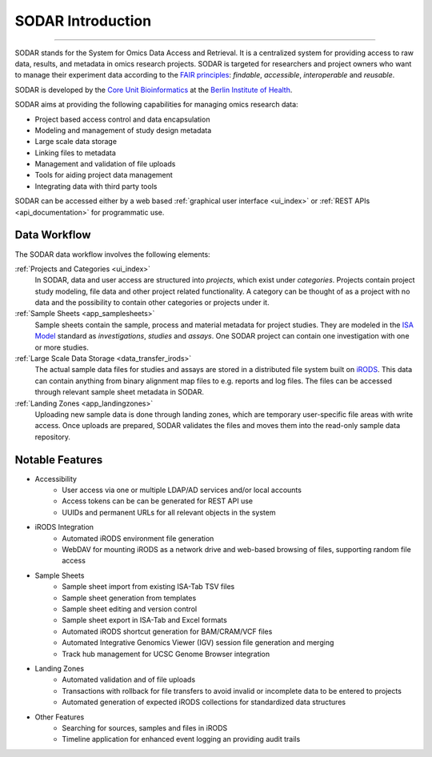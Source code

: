 .. _introduction:

SODAR Introduction
^^^^^^^^^^^^^^^^^^

.. youtube:: LQ8foUpjnqs
    :align: center

____________________

SODAR stands for the System for Omics Data Access and Retrieval. It is a
centralized system for providing access to raw data, results, and metadata in
omics research projects. SODAR is targeted for researchers and project owners
who want to manage their experiment data according to the
`FAIR principles <https://www.go-fair.org/fair-principles/>`_:
*findable*, *accessible*, *interoperable* and *reusable*.

SODAR is developed by the
`Core Unit Bioinformatics <https://www.cubi.bihealth.org/>`_ at the
`Berlin Institute of Health <https://www.bihealth.org/>`_.

SODAR aims at providing the following capabilities for managing omics research
data:

- Project based access control and data encapsulation
- Modeling and management of study design metadata
- Large scale data storage
- Linking files to metadata
- Management and validation of file uploads
- Tools for aiding project data management
- Integrating data with third party tools

SODAR can be accessed either by a web based
:ref:`graphical user interface <ui_index>` or
:ref:`REST APIs <api_documentation>` for programmatic use.


Data Workflow
=============

The SODAR data workflow involves the following elements:

:ref:`Projects and Categories <ui_index>`
    In SODAR, data and user access are structured into *projects*, which exist
    under *categories*. Projects contain project study modeling, file data and
    other project related functionality. A category can be thought of as a
    project with no data and the possibility to contain other categories or
    projects under it.
:ref:`Sample Sheets <app_samplesheets>`
    Sample sheets contain the sample, process and material metadata for project
    studies. They are modeled in the `ISA Model <https://isa-tools.org/>`_
    standard as *investigations*, *studies* and *assays*. One SODAR project can
    contain one investigation with one or more studies.
:ref:`Large Scale Data Storage <data_transfer_irods>`
    The actual sample data files for studies and assays are stored in a
    distributed file system built on `iRODS <https://irods.org>`_. This data
    can contain anything from binary alignment map files to e.g. reports and log
    files. The files can be accessed through relevant sample sheet metadata in
    SODAR.
:ref:`Landing Zones <app_landingzones>`
    Uploading new sample data is done through landing zones, which are temporary
    user-specific file areas with write access. Once uploads are prepared, SODAR
    validates the files and moves them into the read-only sample data
    repository.


Notable Features
================

- Accessibility
    * User access via one or multiple LDAP/AD services and/or local accounts
    * Access tokens can be can be generated for REST API use
    * UUIDs and permanent URLs for all relevant objects in the system
- iRODS Integration
    * Automated iRODS environment file generation
    * WebDAV for mounting iRODS as a network drive and web-based browsing of
      files, supporting random file access
- Sample Sheets
    * Sample sheet import from existing ISA-Tab TSV files
    * Sample sheet generation from templates
    * Sample sheet editing and version control
    * Sample sheet export in ISA-Tab and Excel formats
    * Automated iRODS shortcut generation for BAM/CRAM/VCF files
    * Automated Integrative Genomics Viewer (IGV) session file generation and
      merging
    * Track hub management for UCSC Genome Browser integration
- Landing Zones
    * Automated validation and of file uploads
    * Transactions with rollback for file transfers to avoid invalid or
      incomplete data to be entered to projects
    * Automated generation of expected iRODS collections for standardized data
      structures
- Other Features
    * Searching for sources, samples and files in iRODS
    * Timeline application for enhanced event logging an providing audit trails
